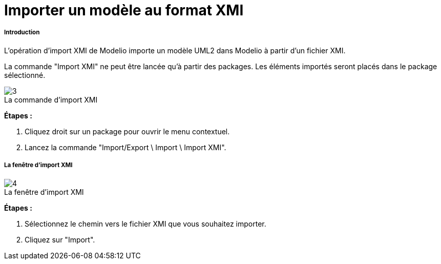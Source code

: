 // Disable all captions for figures.
:!figure-caption:
// Path to the stylesheet files
:stylesdir: .

= Importer un modèle au format XMI

[[Introduction]]

[[introduction]]
===== Introduction

L'opération d'import XMI de Modelio importe un modèle UML2 dans Modelio à partir d'un fichier XMI.

La commande "Import XMI" ne peut être lancée qu'à partir des packages. Les éléments importés seront placés dans le package sélectionné.

.La commande d'import XMI
image::images/Xmi_importing_xmiimport.png[3]

*Étapes :*

1. Cliquez droit sur un package pour ouvrir le menu contextuel.
2. Lancez la commande "Import/Export \ Import \ Import XMI".

[[La-fenêtre-dimport-XMI]]

[[la-fenêtre-dimport-xmi]]
===== La fenêtre d'import XMI

.La fenêtre d'import XMI
image::images/Xmi_importing_xmiimportwindows.png[4]

*Étapes :*

1. Sélectionnez le chemin vers le fichier XMI que vous souhaitez importer.
2. Cliquez sur "Import".


